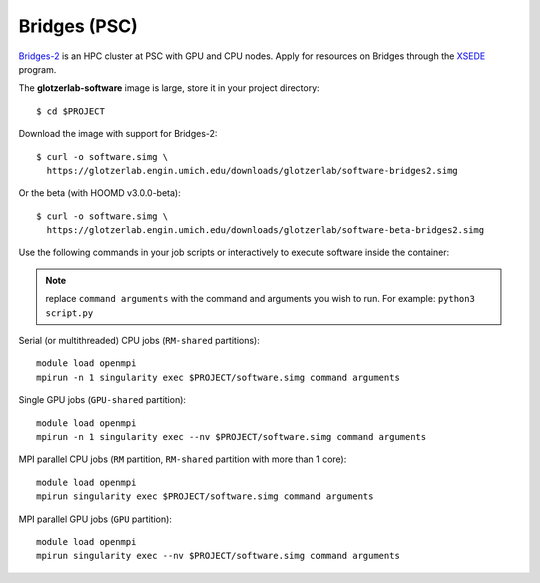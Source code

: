 Bridges (PSC)
-------------

`Bridges-2 <https://www.psc.edu/resources/bridges-2/>`_ is an HPC cluster at PSC with GPU and CPU
nodes. Apply for resources on Bridges through the `XSEDE <https://www.xsede.org/>`_ program.

The **glotzerlab-software** image is large, store it in your project directory::

    $ cd $PROJECT

Download the image with support for Bridges-2::

    $ curl -o software.simg \
      https://glotzerlab.engin.umich.edu/downloads/glotzerlab/software-bridges2.simg

Or the beta (with HOOMD v3.0.0-beta)::

    $ curl -o software.simg \
      https://glotzerlab.engin.umich.edu/downloads/glotzerlab/software-beta-bridges2.simg

Use the following commands in your job scripts or interactively to execute software inside the
container:

.. note::

    replace ``command arguments`` with the command and arguments you wish to run. For example:
    ``python3 script.py``

Serial (or multithreaded) CPU jobs (``RM-shared`` partitions)::

    module load openmpi
    mpirun -n 1 singularity exec $PROJECT/software.simg command arguments

Single GPU jobs (``GPU-shared`` partition)::

    module load openmpi
    mpirun -n 1 singularity exec --nv $PROJECT/software.simg command arguments

MPI parallel CPU jobs (``RM`` partition, ``RM-shared`` partition with more than 1 core)::

    module load openmpi
    mpirun singularity exec $PROJECT/software.simg command arguments

MPI parallel GPU jobs (``GPU`` partition)::

    module load openmpi
    mpirun singularity exec --nv $PROJECT/software.simg command arguments

